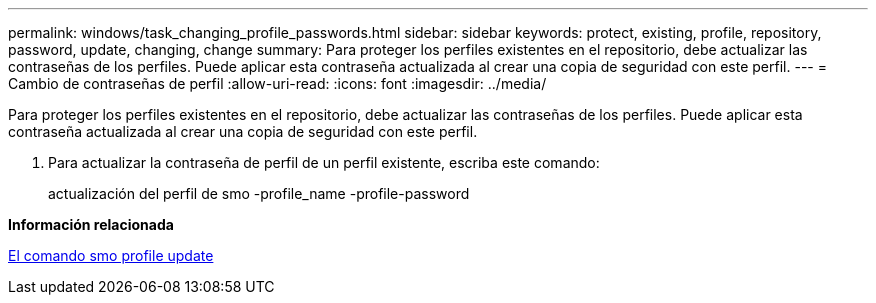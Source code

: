 ---
permalink: windows/task_changing_profile_passwords.html 
sidebar: sidebar 
keywords: protect, existing, profile, repository, password, update, changing, change 
summary: Para proteger los perfiles existentes en el repositorio, debe actualizar las contraseñas de los perfiles. Puede aplicar esta contraseña actualizada al crear una copia de seguridad con este perfil. 
---
= Cambio de contraseñas de perfil
:allow-uri-read: 
:icons: font
:imagesdir: ../media/


[role="lead"]
Para proteger los perfiles existentes en el repositorio, debe actualizar las contraseñas de los perfiles. Puede aplicar esta contraseña actualizada al crear una copia de seguridad con este perfil.

. Para actualizar la contraseña de perfil de un perfil existente, escriba este comando:
+
actualización del perfil de smo -profile_name -profile-password



*Información relacionada*

xref:reference_the_smosmsapprofile_update_command.adoc[El comando smo profile update]
